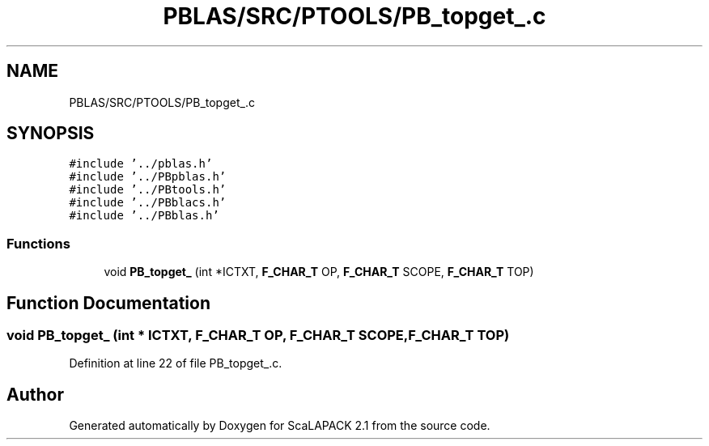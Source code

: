 .TH "PBLAS/SRC/PTOOLS/PB_topget_.c" 3 "Sat Nov 16 2019" "Version 2.1" "ScaLAPACK 2.1" \" -*- nroff -*-
.ad l
.nh
.SH NAME
PBLAS/SRC/PTOOLS/PB_topget_.c
.SH SYNOPSIS
.br
.PP
\fC#include '\&.\&./pblas\&.h'\fP
.br
\fC#include '\&.\&./PBpblas\&.h'\fP
.br
\fC#include '\&.\&./PBtools\&.h'\fP
.br
\fC#include '\&.\&./PBblacs\&.h'\fP
.br
\fC#include '\&.\&./PBblas\&.h'\fP
.br

.SS "Functions"

.in +1c
.ti -1c
.RI "void \fBPB_topget_\fP (int *ICTXT, \fBF_CHAR_T\fP OP, \fBF_CHAR_T\fP SCOPE, \fBF_CHAR_T\fP TOP)"
.br
.in -1c
.SH "Function Documentation"
.PP 
.SS "void PB_topget_ (int            * ICTXT, \fBF_CHAR_T\fP OP, \fBF_CHAR_T\fP SCOPE, \fBF_CHAR_T\fP TOP)"

.PP
Definition at line 22 of file PB_topget_\&.c\&.
.SH "Author"
.PP 
Generated automatically by Doxygen for ScaLAPACK 2\&.1 from the source code\&.
